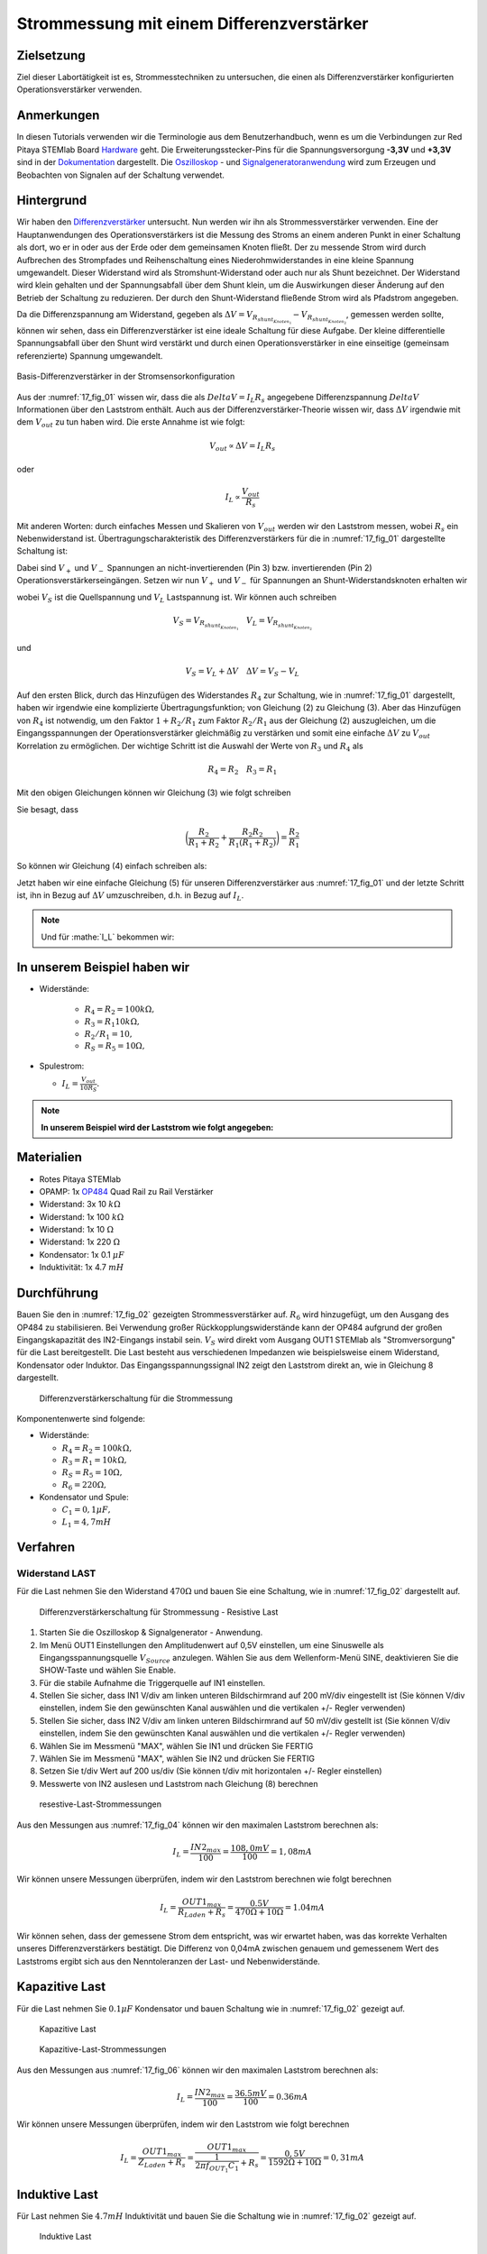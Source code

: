 Strommessung mit einem Differenzverstärker
==========================================


Zielsetzung
-----------

Ziel dieser Labortätigkeit ist es, Strommesstechniken zu untersuchen,
die einen als Differenzverstärker konfigurierten Operationsverstärker
verwenden.


Anmerkungen
-----------

.. _Hardware: http://redpitaya.readthedocs.io/en/latest/doc/developerGuide/125-10/top.html
.. _Dokumentation: http://redpitaya.readthedocs.io/en/latest/doc/developerGuide/125-14/extt.html#extension-connector-e2
.. _Oszilloskop: http://redpitaya.readthedocs.io/en/latest/doc/appsFeatures/apps-featured/oscSigGen/osc.html
.. _Signal: http://redpitaya.readthedocs.io/en/latest/doc/appsFeatures/apps-featured/oscSigGen/osc.html
.. _Signalgeneratoranwendung: http://redpitaya.readthedocs.io/en/latest/doc/appsFeatures/apps-featured/oscSigGen/osc.html
.. _Differenzverstärker: http://red-pitaya-active-learning.readthedocs.io/en/latest/Activity16_DifferenceAmplifier.html#difference-amplifier
.. _OP484: http://www.analog.com/media/en/technical-documentation/data-sheets/OP184_284_484.pdf


In diesen Tutorials verwenden wir die Terminologie aus dem
Benutzerhandbuch, wenn es um die Verbindungen zur Red Pitaya STEMlab
Board Hardware_ geht. Die Erweiterungsstecker-Pins für die
Spannungsversorgung **-3,3V** und **+3,3V** sind in der Dokumentation_
dargestellt. Die Oszilloskop_ - und Signalgeneratoranwendung_ wird zum
Erzeugen und Beobachten von Signalen auf der Schaltung verwendet.


Hintergrund
-----------

Wir haben den Differenzverstärker_ untersucht. Nun werden wir ihn als
Strommessverstärker verwenden. Eine der Hauptanwendungen des
Operationsverstärkers ist die Messung des Stroms an einem anderen
Punkt in einer Schaltung als dort, wo er in oder aus der Erde oder dem
gemeinsamen Knoten fließt. Der zu messende Strom wird durch Aufbrechen
des Strompfades und Reihenschaltung eines Niederohmwiderstandes in
eine kleine Spannung umgewandelt. Dieser Widerstand wird als
Stromshunt-Widerstand oder auch nur als Shunt bezeichnet. Der
Widerstand wird klein gehalten und der Spannungsabfall über dem Shunt
klein, um die Auswirkungen dieser Änderung auf den Betrieb der
Schaltung zu reduzieren. Der durch den Shunt-Widerstand fließende
Strom wird als Pfadstrom angegeben.



.. math::
   :label: 17_eq_1
     
    I_{Pfad} = I_{Shunt} = \frac{\Delta V}{R_{Shunt}}

    
Da die Differenzspannung am Widerstand, gegeben als
:math:`\Delta V = V_{R_{shunt_{Knoten_1}}}-V_{R_{shunt_{Knoten_2}}}`,
gemessen werden sollte, können wir sehen, dass ein Differenzverstärker
ist eine ideale Schaltung für diese Aufgabe. Der kleine differentielle
Spannungsabfall über den Shunt wird verstärkt und durch einen
Operationsverstärker in eine einseitige (gemeinsam referenzierte)
Spannung umgewandelt. 



.. figure:: img/ Activity_17_Fig_01.png
   :name: 17_fig_01
   :align: center

   Basis-Differenzverstärker in der Stromsensorkonfiguration


Aus der :numref:`17_fig_01` wissen wir, dass die als :math:`Delta V =
I_L R_s` angegebene Differenzspannung :math:`Delta V` Informationen
über den Laststrom enthält. Auch aus der Differenzverstärker-Theorie
wissen wir, dass :math:`\Delta V` irgendwie mit dem :math:`V_ {out}`
zu tun haben wird. Die erste Annahme ist wie folgt:


.. math::
   
   V_{out} \propto \Delta V = I_L R_s

oder

.. math::
   
    I_L \propto \frac{V_ {out}}{R_s}

Mit anderen Worten: durch einfaches Messen und Skalieren von
:math:`V_{out}` werden wir den Laststrom messen, wobei :math:`R_s` ein
Nebenwiderstand ist. Übertragungscharakteristik des
Differenzverstärkers für die in :numref:`17_fig_01` dargestellte
Schaltung ist:
      

.. math::
   :label: 17_eq_2
   
   V_{out} = V_+ \left(1 + \frac{R_2}{R_1} \right) - V_- \left(\frac{R_2}{R_1} \right) 


Dabei sind :math:`V_{+}` und :math:`V_{-}` Spannungen an
nicht-invertierenden (Pin 3) bzw. invertierenden (Pin 2)
Operationsverstärkerseingängen. Setzen wir nun :math:`V_{+}` und
:math:`V_{-}` für Spannungen an Shunt-Widerstandsknoten erhalten wir
      

.. math::
   :label: 17_eq_3
   
   V_{out} = V_S \left( \frac{R_4}{R_3 + R_4} \right) \left(1 +
   \frac{R_2}{R_1} \right) - V_L \left( \frac{R_2}{R_1} \right)


wobei :math:`V_S` ist die Quellspannung und :math:`V_L` Lastspannung ist. Wir können auch schreiben


.. math::

   V_S = V_{R_{shunt_{Knoten_1}}} \quad V_L = V_{R_{shunt_{Knoten_2}}}


und


.. math::

   V_S = V_L + \Delta V \quad \Delta V = V_S - V_L

   
Auf den ersten Blick, durch das Hinzufügen des Widerstandes
:math:`R_4` zur Schaltung, wie in :numref:`17_fig_01` dargestellt,
haben wir irgendwie eine komplizierte Übertragungsfunktion; von
Gleichung (2) zu Gleichung (3). Aber das Hinzufügen von
:math:`R_4` ist notwendig, um den Faktor :math:`1+R_2/R_1` zum
Faktor :math:`R_2/R_1` aus der Gleichung (2)
auszugleichen, um die Eingangsspannungen der
Operationsverstärker gleichmäßig zu verstärken und somit
eine einfache :math:`\Delta V` zu :math:`V_{out}`
Korrelation zu ermöglichen. Der wichtige Schritt ist die
Auswahl der Werte von :math:`R_3` und :math:`R_4` als
	    

.. math::

   R_4 = R_2 \quad R_3 = R_1

   
Mit den obigen Gleichungen können wir Gleichung (3) wie folgt schreiben

.. math::
   :label: 17_eq_4
	   
   V_{out} &= V_S \left(\frac{R_2}{R_1 + R_2} \right) \left(1 + \frac{R_2}{R_1} \right) - V_L \left( \frac{R_2}{R_1} \right) \\
   
   &= V_S \left( \frac{R_2}{R_1 + R_2} + \frac{R_2R_2}{R_1(R_1 + R_2)} \right) - V_L \left( \frac{R_2}{R_1} \right)

   
Sie besagt, dass

.. math::
     \bigg (\frac{R_2}{R_1 + R_2} + \frac{R_2R_2}{R_1(R_1 + R_2)} \bigg) = \frac{R_2}{R_1}

     
So können wir Gleichung (4) einfach schreiben als:

.. math::
   :label: 17_eq_5
	   
   V_{out} = V_S \left( \frac{R_2}{R_1} \right) - V_L \left(\frac{R_2}{R_1} \right)

   
Jetzt haben wir eine einfache Gleichung (5) für unseren
Differenzverstärker aus :numref:`17_fig_01` und der letzte Schritt
ist, ihn in Bezug auf :math:`\Delta V` umzuschreiben, d.h. in Bezug
auf :math:`I_L`.


.. math::
   :label: 17_eq_6

   V_{out} &= \left( \frac{R_2}{R_1} \right) (V_S-V_L) \\

   &= \frac{R_2}{R_1} \Delta V \\
 
   &= \frac{R_2}{R_1} I_L R_S


.. note::

    Und für :mathe:`I_L` bekommen wir:

    .. math:: I_L = V_{Aus} \frac{R_1}{R_2 R_S}
       :label: 17_eq_7


	
In unserem Beispiel haben wir
-----------------------------

- Widerstände:
   
   - :math:`R_4 = R_2 = 100k\Omega,`
   - :math:`R_3 = R_1 10k\Omega,`
   - :math:`R_2/R_1 = 10,`
   - :math:`R_S = R_5 = 10\Omega,`

- Spulestrom:

  - :math:`I_L = \frac{V_{out}}{10R_S}.`

   
.. note::
   **In unserem Beispiel wird der Laststrom wie folgt angegeben:**

   .. math:: I_L = \frac{V_{out}}{100}
      :label: 17_eq_8



      
Materialien
-----------

- Rotes Pitaya STEMlab
- OPAMP: 1x OP484_ Quad Rail zu Rail Verstärker
- Widerstand: 3x 10 :math:`k\Omega`
- Widerstand: 1x 100 :math:`k\Omega`
- Widerstand: 1x 10 :math:`\Omega`
- Widerstand: 1x 220 :math:`\Omega`
- Kondensator: 1x 0.1 :math:`\mu F`
- Induktivität: 1x 4.7 :math:`mH`

  
Durchführung
------------

Bauen Sie den in :numref:`17_fig_02` gezeigten Strommessverstärker
auf. :math:`R_6` wird hinzugefügt, um den Ausgang des OP484 zu
stabilisieren. Bei Verwendung großer Rückkopplungswiderstände kann der
OP484 aufgrund der großen Eingangskapazität des IN2-Eingangs instabil
sein. :math:`V_{S}` wird direkt vom Ausgang OUT1 STEMlab als
"Stromversorgung" für die Last bereitgestellt. Die Last besteht aus
verschiedenen Impedanzen wie beispielsweise einem Widerstand,
Kondensator oder Induktor. Das Eingangsspannungssignal IN2 zeigt den
Laststrom direkt an, wie in Gleichung 8 dargestellt.


.. _17_fig_02:
.. figure:: img/ Activity_17_Fig_02.png

	    Differenzverstärkerschaltung für die Strommessung

   
Komponentenwerte sind folgende:

- Widerstände:
   
  - :math:`R_4 = R_2 = 100k\Omega,`

  - :math:`R_3 = R_1 = 10k\Omega,`

  - :math:`R_S = R_5 = 10\Omega,`

  - :math:`R_6 = 220\Omega,`

  
- Kondensator und Spule:

  - :math:`C_1 = 0,1 \mu F,`

  - :math:`L_1 = 4,7 mH`

   

Verfahren
---------


Widerstand LAST
^^^^^^^^^^^^^^^

Für die Last nehmen Sie den Widerstand :math:`470\Omega` und bauen Sie
eine Schaltung, wie in :numref:`17_fig_02` dargestellt auf.


.. _17_fig_03:
.. figure:: img/ Activity_17_Fig_03.png

   Differenzverstärkerschaltung für Strommessung - Resistive Last


1. Starten Sie die Oszilloskop & Signalgenerator - Anwendung.
   
2. Im Menü OUT1 Einstellungen den Amplitudenwert auf 0,5V einstellen,
   um eine Sinuswelle als Eingangsspannungsquelle :math:`V_{Source}`
   anzulegen. Wählen Sie aus dem Wellenform-Menü SINE, deaktivieren
   Sie die SHOW-Taste und wählen Sie Enable.
   
3. Für die stabile Aufnahme die Triggerquelle auf IN1 einstellen.
   
4. Stellen Sie sicher, dass IN1 V/div am linken unteren Bildschirmrand
   auf 200 mV/div eingestellt ist (Sie können V/div einstellen, indem
   Sie den gewünschten Kanal auswählen und die vertikalen +/- Regler
   verwenden)
   
5. Stellen Sie sicher, dass IN2 V/div am linken unteren Bildschirmrand
   auf 50 mV/div gestellt ist (Sie können V/div einstellen, indem Sie
   den gewünschten Kanal auswählen und die vertikalen +/- Regler
   verwenden)
   
6. Wählen Sie im Messmenü "MAX", wählen Sie IN1 und drücken Sie FERTIG
   
7. Wählen Sie im Messmenü "MAX", wählen Sie IN2 und drücken Sie FERTIG
   
8. Setzen Sie t/div Wert auf 200 us/div (Sie können t/div mit
   horizontalen +/- Regler einstellen)
   
9. Messwerte von IN2 auslesen und Laststrom nach Gleichung (8)
   berechnen
   

.. _17_fig_04:
.. figure:: img/ Activity_17_Fig_04.png
	    
   resestive-Last-Strommessungen

   
Aus den Messungen aus :numref:`17_fig_04` können wir den maximalen
Laststrom berechnen als:


.. math::
   
   I_L = \frac{IN2_{max}}{100} = \frac{108,0 mV}{100} = 1,08 mA


Wir können unsere Messungen überprüfen, indem wir den Laststrom berechnen wie folgt berechnen


.. math::
     
   I_L = \frac{OUT1_{max}}{R_{Laden} + R_s} = \frac{0.5V}{470\Omega + 10\Omega} = 1.04mA

     
Wir können sehen, dass der gemessene Strom dem entspricht, was wir
erwartet haben, was das korrekte Verhalten unseres
Differenzverstärkers bestätigt. Die Differenz von 0,04mA zwischen
genauem und gemessenem Wert des Laststroms ergibt sich aus den
Nenntoleranzen der Last- und Nebenwiderstände.


Kapazitive Last
---------------

Für die Last nehmen Sie :math:`0.1\mu F` Kondensator und bauen
Schaltung wie in :numref:`17_fig_02` gezeigt auf.


.. _17_fig_05:
.. figure:: img/ Activity_17_Fig_05.png

   Kapazitive Last


.. _17_fig_06:
.. figure:: img/ Activity_17_Fig_06.png

   Kapazitive-Last-Strommessungen

   
Aus den Messungen aus :numref:`17_fig_06` können wir den maximalen Laststrom berechnen als:

.. math::
     
   I_L = \frac{IN2_{max}}{100} = \frac{36.5mV}{100} = 0.36mA

   
Wir können unsere Messungen überprüfen, indem wir den Laststrom wie folgt berechnen

.. math::
     
   I_L = \frac{OUT1_{max}}{Z_{Laden} + R_s} = \frac{OUT1_{max}}{\frac{1}{2 \pi f_{OUT_1}C_1} + R_s} = \frac{0,5V}{1592\Omega + 10\Omega} = 0,31 mA

   
Induktive Last
--------------

Für Last nehmen Sie :math:`4.7 mH` Induktivität und bauen Sie die Schaltung wie in :numref:`17_fig_02` gezeigt auf.

.. _17_fig_07:
.. figure:: img/ Activity_17_Fig_07.png

   Induktive Last


1. Stellen Sie im OUT1-Einstellungsmenü den Amplitudenwert auf 0,2 V
   ein
   
2. Vergewissern Sie sich auf der linken unteren Seite des Bildschirms,
   dass IN1 V/div auf 50 mV/div eingestellt ist (Sie können V/div
   einstellen, indem Sie den gewünschten Kanal auswählen und die
   vertikalen +/- Regler verwenden)
   
3. Stellen Sie sicher, dass IN2 V/div am linken unteren Bildschirmrand
   auf 500 mV/div eingestellt ist (Sie können V/div einstellen, indem
   Sie den gewünschten Kanal auswählen und die vertikalen +/- Regler
   verwenden)
   

.. _17_fig_08:
.. figure:: img/ Activity_17_Fig_08.png
	    
   Induktive-Last-Strommessungen

Aus den Messungen aus :numref:`17_fig_08` können wir den maximalen
Laststrom berechnen als:


.. math::
     
   I_L = \frac{IN2_{max}}{100} = \frac{620mV}{100} = 6.2mA

   
Wir können unsere Messungen überprüfen, indem wir den Laststrom wie
folgt berechnen


.. math::
     
   I_L = \frac {OUT1_{max}}{Z_{Laden} + R_s} = \frac{OUT1_{max}}{2 \pi f_{OUT_1}L_1 + R_s} = \frac{0.2V}{30\Omega +10\Omega} = 5,0 mA

.. note::

   Bei induktiver Last haben wir den größten Unterschied in den
   Messungen. Versuchen Sie zu erklären, warum. Hinweis: Parasitäre,
   Serienwiderstand eines Induktors.
   




















































































































































































































































































